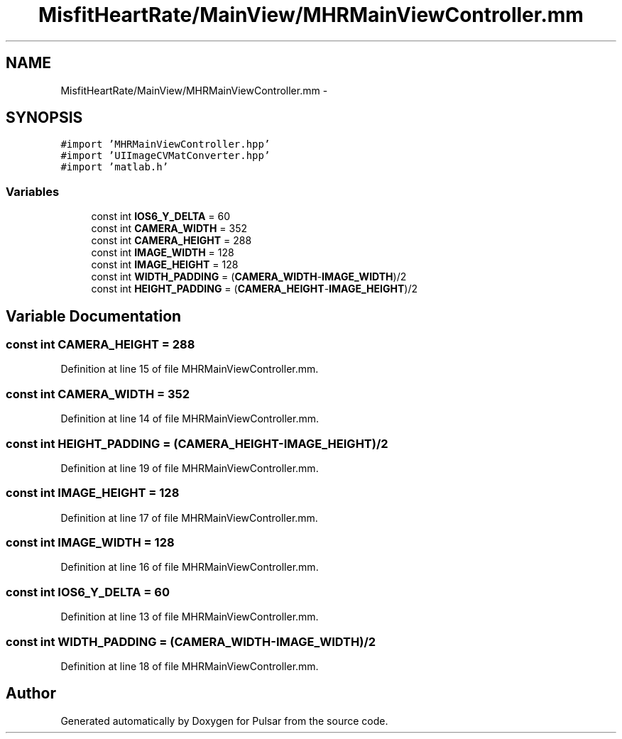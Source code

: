 .TH "MisfitHeartRate/MainView/MHRMainViewController.mm" 3 "Fri Aug 22 2014" "Pulsar" \" -*- nroff -*-
.ad l
.nh
.SH NAME
MisfitHeartRate/MainView/MHRMainViewController.mm \- 
.SH SYNOPSIS
.br
.PP
\fC#import 'MHRMainViewController\&.hpp'\fP
.br
\fC#import 'UIImageCVMatConverter\&.hpp'\fP
.br
\fC#import 'matlab\&.h'\fP
.br

.SS "Variables"

.in +1c
.ti -1c
.RI "const int \fBIOS6_Y_DELTA\fP = 60"
.br
.ti -1c
.RI "const int \fBCAMERA_WIDTH\fP = 352"
.br
.ti -1c
.RI "const int \fBCAMERA_HEIGHT\fP = 288"
.br
.ti -1c
.RI "const int \fBIMAGE_WIDTH\fP = 128"
.br
.ti -1c
.RI "const int \fBIMAGE_HEIGHT\fP = 128"
.br
.ti -1c
.RI "const int \fBWIDTH_PADDING\fP = (\fBCAMERA_WIDTH\fP-\fBIMAGE_WIDTH\fP)/2"
.br
.ti -1c
.RI "const int \fBHEIGHT_PADDING\fP = (\fBCAMERA_HEIGHT\fP-\fBIMAGE_HEIGHT\fP)/2"
.br
.in -1c
.SH "Variable Documentation"
.PP 
.SS "const int CAMERA_HEIGHT = 288"

.PP
Definition at line 15 of file MHRMainViewController\&.mm\&.
.SS "const int CAMERA_WIDTH = 352"

.PP
Definition at line 14 of file MHRMainViewController\&.mm\&.
.SS "const int HEIGHT_PADDING = (\fBCAMERA_HEIGHT\fP-\fBIMAGE_HEIGHT\fP)/2"

.PP
Definition at line 19 of file MHRMainViewController\&.mm\&.
.SS "const int IMAGE_HEIGHT = 128"

.PP
Definition at line 17 of file MHRMainViewController\&.mm\&.
.SS "const int IMAGE_WIDTH = 128"

.PP
Definition at line 16 of file MHRMainViewController\&.mm\&.
.SS "const int IOS6_Y_DELTA = 60"

.PP
Definition at line 13 of file MHRMainViewController\&.mm\&.
.SS "const int WIDTH_PADDING = (\fBCAMERA_WIDTH\fP-\fBIMAGE_WIDTH\fP)/2"

.PP
Definition at line 18 of file MHRMainViewController\&.mm\&.
.SH "Author"
.PP 
Generated automatically by Doxygen for Pulsar from the source code\&.
